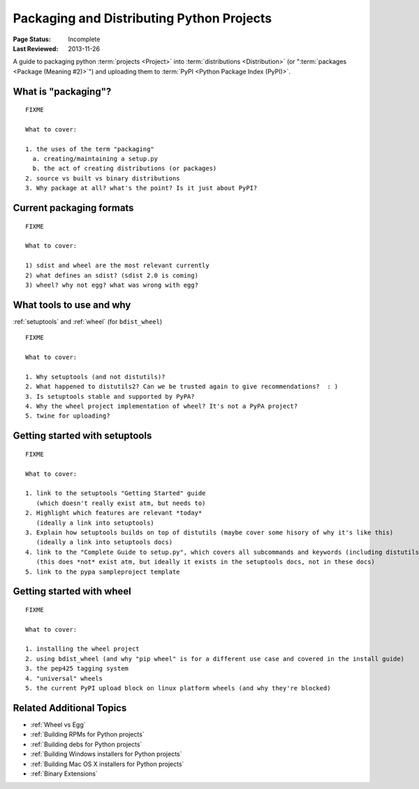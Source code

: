 ==========================================
Packaging and Distributing Python Projects
==========================================

:Page Status: Incomplete
:Last Reviewed: 2013-11-26


A guide to packaging python :term:`projects <Project>` into :term:`distributions
<Distribution>` (or ":term:`packages <Package (Meaning #2)>`") and uploading
them to :term:`PyPI <Python Package Index (PyPI)>`.


What is "packaging"?
====================

::

   FIXME

   What to cover:

   1. the uses of the term "packaging"
     a. creating/maintaining a setup.py
     b. the act of creating distributions (or packages)
   2. source vs built vs binary distributions
   3. Why package at all? what's the point? Is it just about PyPI?


Current packaging formats
=========================

::

   FIXME

   What to cover:

   1) sdist and wheel are the most relevant currently
   2) what defines an sdist? (sdist 2.0 is coming)
   3) wheel? why not egg? what was wrong with egg?


What tools to use and why
=========================

:ref:`setuptools` and :ref:`wheel` (for ``bdist_wheel``)

::

   FIXME

   What to cover:

   1. Why setuptools (and not distutils)?
   2. What happened to distutils2? Can we be trusted again to give recommendations?  : )
   3. Is setuptools stable and supported by PyPA?
   4. Why the wheel project implementation of wheel? It's not a PyPA project?
   5. twine for uploading?


Getting started with setuptools
===============================

::

   FIXME

   What to cover:

   1. link to the setuptools "Getting Started" guide
      (which doesn't really exist atm, but needs to)
   2. Highlight which features are relevant *today*
      (ideally a link into setuptools)
   3. Explain how setuptools builds on top of distutils (maybe cover some hisory of why it's like this)
      (ideally a link into setuptools docs)
   4. link to the "Complete Guide to setup.py", which covers all subcommands and keywords (including distutils)
      (this does *not* exist atm, but ideally it exists in the setuptools docs, not in these docs)
   5. link to the pypa sampleproject template


Getting started with wheel
==========================

::

   FIXME

   What to cover:

   1. installing the wheel project
   2. using bdist_wheel (and why "pip wheel" is for a different use case and covered in the install guide)
   3. the pep425 tagging system
   4. "universal" wheels
   5. the current PyPI upload block on linux platform wheels (and why they're blocked)


Related Additional Topics
=========================

* :ref:`Wheel vs Egg`
* :ref:`Building RPMs for Python projects`
* :ref:`Building debs for Python projects`
* :ref:`Building Windows installers for Python projects`
* :ref:`Building Mac OS X installers for Python projects`
* :ref:`Binary Extensions`

